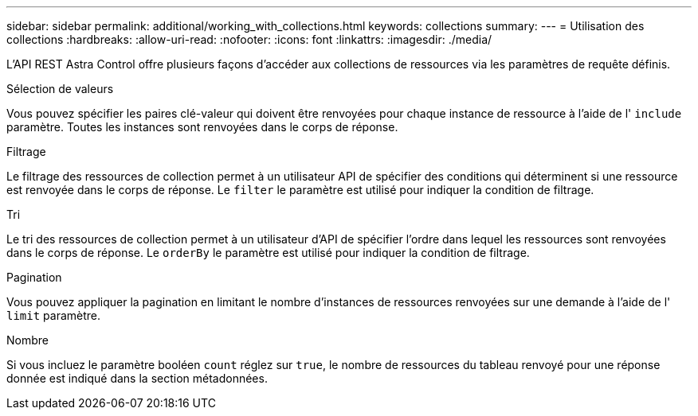 ---
sidebar: sidebar 
permalink: additional/working_with_collections.html 
keywords: collections 
summary:  
---
= Utilisation des collections
:hardbreaks:
:allow-uri-read: 
:nofooter: 
:icons: font
:linkattrs: 
:imagesdir: ./media/


[role="lead"]
L'API REST Astra Control offre plusieurs façons d'accéder aux collections de ressources via les paramètres de requête définis.

.Sélection de valeurs
Vous pouvez spécifier les paires clé-valeur qui doivent être renvoyées pour chaque instance de ressource à l'aide de l' `include` paramètre. Toutes les instances sont renvoyées dans le corps de réponse.

.Filtrage
Le filtrage des ressources de collection permet à un utilisateur API de spécifier des conditions qui déterminent si une ressource est renvoyée dans le corps de réponse. Le `filter` le paramètre est utilisé pour indiquer la condition de filtrage.

.Tri
Le tri des ressources de collection permet à un utilisateur d'API de spécifier l'ordre dans lequel les ressources sont renvoyées dans le corps de réponse. Le `orderBy` le paramètre est utilisé pour indiquer la condition de filtrage.

.Pagination
Vous pouvez appliquer la pagination en limitant le nombre d'instances de ressources renvoyées sur une demande à l'aide de l' `limit` paramètre.

.Nombre
Si vous incluez le paramètre booléen `count` réglez sur `true`, le nombre de ressources du tableau renvoyé pour une réponse donnée est indiqué dans la section métadonnées.
